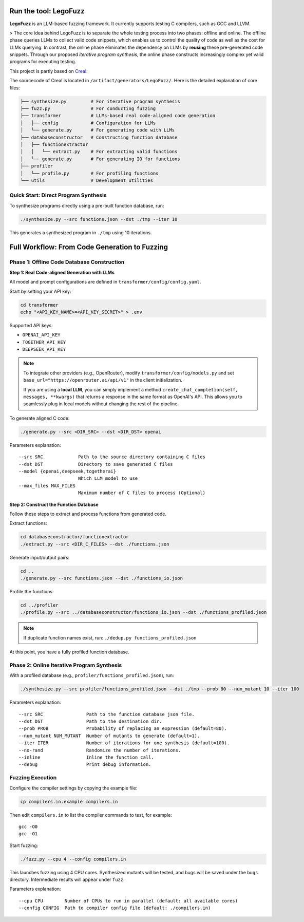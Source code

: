 Run the tool: LegoFuzz
========

**LegoFuzz** is an LLM-based fuzzing framework. It currently supports testing C compilers, such as GCC and LLVM.

> The core idea behind LegoFuzz is to separate the whole testing process into two phases: offline and online. The offline phase queries LLMs to collect valid code snippets, which enables us to control the quality of code as well as the cost for LLMs querying. In contrast, the online phase eliminates the dependency on LLMs by **reusing** these pre-generated code snippets. Through our proposed *iterative program synthesis*, the online phase constructs increasingly complex yet valid programs for executing testing.

This project is partly based on `Creal <https://github.com/UniCodeSphere/Creal>`_.

The sourcecode of Creal is located in ``/artifact/generators/LegoFuzz/``.
Here is the detailed explanation of core files:

.. code-block:: console

    ├── synthesize.py         # For iterative program synthesis
    ├── fuzz.py               # For conducting fuzzing
    ├── transformer           # LLMs-based real code-aligned code generation
    │   ├── config            # Configuration for LLMs
    │   └── generate.py       # For generating code with LLMs
    ├── databaseconstructor   # Constructing function database
    │   ├── functionextractor  
    │   │   └── extract.py    # For extracting valid functions
    │   └── generate.py       # For generating IO for functions
    ├── profiler              
    │   └── profile.py        # For profiling functions
    └── utils                 # Development utilities

Quick Start: Direct Program Synthesis
-------------------------------------

To synthesize programs directly using a pre-built function database, run:

.. code-block:: shell

    ./synthesize.py --src functions.json --dst ./tmp --iter 10

This generates a synthesized program in ``./tmp`` using 10 iterations.   

Full Workflow: From Code Generation to Fuzzing
==============================================

Phase 1: Offline Code Database Construction
-------------------------------------------

**Step 1: Real Code-aligned Generation with LLMs**

All model and prompt configurations are defined in ``transformer/config/config.yaml``.

Start by setting your API key:

.. code-block:: shell

    cd transformer
    echo "<API_KEY_NAME>=<API_KEY_SECRET>" > .env

Supported API keys:

- ``OPENAI_API_KEY``
- ``TOGETHER_API_KEY``
- ``DEEPSEEK_API_KEY``

.. note::
   To integrate other providers (e.g., OpenRouter), modify ``transformer/config/models.py`` and set  
   ``base_url="https://openrouter.ai/api/v1"`` in the client initialization.

   If you are using a **local LLM**, you can simply implement a method  
   ``create_chat_completion(self, messages, **kwargs)``  
   that returns a response in the same format as OpenAI's API. This allows you to seamlessly plug in local models without changing the rest of the pipeline.

To generate aligned C code:

.. code-block:: shell

    ./generate.py --src <DIR_SRC> --dst <DIR_DST> openai

Parameters explanation:

::

    --src SRC             Path to the source directory containing C files
    --dst DST             Directory to save generated C files
    --model {openai,deepseek,togetherai}
                          Which LLM model to use
    --max_files MAX_FILES
                          Maximum number of C files to process (Optional)

**Step 2: Construct the Function Database**

Follow these steps to extract and process functions from generated code.

Extract functions:

.. code-block:: shell

    cd databaseconstructor/functionextractor
    ./extract.py --src <DIR_C_FILES> --dst ./functions.json

Generate input/output pairs:

.. code-block:: shell

    cd ..
    ./generate.py --src functions.json --dst ./functions_io.json

Profile the functions:

.. code-block:: shell

    cd ../profiler
    ./profile.py --src ../databaseconstructor/functions_io.json --dst ./functions_profiled.json

.. note::
   If duplicate function names exist, run: ``./dedup.py functions_profiled.json``

At this point, you have a fully profiled function database.

Phase 2: Online Iterative Program Synthesis
-------------------------------------------

With a profiled database (e.g., ``profiler/functions_profiled.json``), run:

.. code-block:: shell

    ./synthesize.py --src profiler/functions_profiled.json --dst ./tmp --prob 80 --num_mutant 10 --iter 100

Parameters explanation:

::

    --src SRC                Path to the function database json file.
    --dst DST                Path to the destination dir.
    --prob PROB              Probability of replacing an expression (default=80).
    --num_mutant NUM_MUTANT  Number of mutants to generate (default=1).
    --iter ITER              Number of iterations for one synthesis (default=100).
    --no-rand                Randomize the number of iterations.
    --inline                 Inline the function call.
    --debug                  Print debug information.

Fuzzing Execution
-----------------

Configure the compiler settings by copying the example file:

.. code-block:: shell

    cp compilers.in.example compilers.in

Then edit ``compilers.in`` to list the compiler commands to test, for example:

::

    gcc -O0
    gcc -O1

Start fuzzing:

.. code-block:: shell

    ./fuzz.py --cpu 4 --config compilers.in

This launches fuzzing using 4 CPU cores. Synthesized mutants will be tested, and bugs will be saved under the ``bugs`` directory. Intermediate results will appear under ``fuzz``.

Parameters explanation:

::

    --cpu CPU        Number of CPUs to run in parallel (default: all available cores)
    --config CONFIG  Path to compiler config file (default: ./compilers.in)
